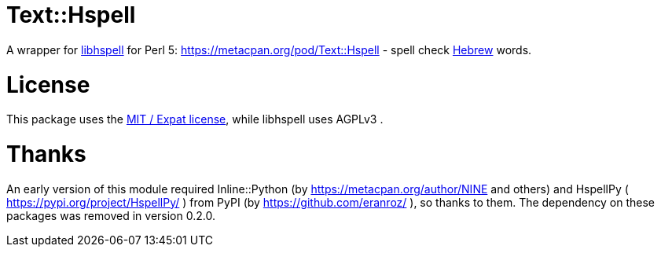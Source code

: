 = Text::Hspell

A wrapper for http://hspell.ivrix.org.il/[libhspell] for Perl 5:
https://metacpan.org/pod/Text::Hspell - spell check https://en.wikipedia.org/wiki/Hebrew_language[Hebrew]
words.

= License

This package uses the https://en.wikipedia.org/wiki/MIT_License[MIT / Expat license],
while libhspell uses AGPLv3 .

= Thanks

An early version of this module required Inline::Python (by
https://metacpan.org/author/NINE and others)
and HspellPy ( https://pypi.org/project/HspellPy/ ) from PyPI
(by https://github.com/eranroz/ ), so thanks to them.
The dependency on these packages was removed in version 0.2.0.

